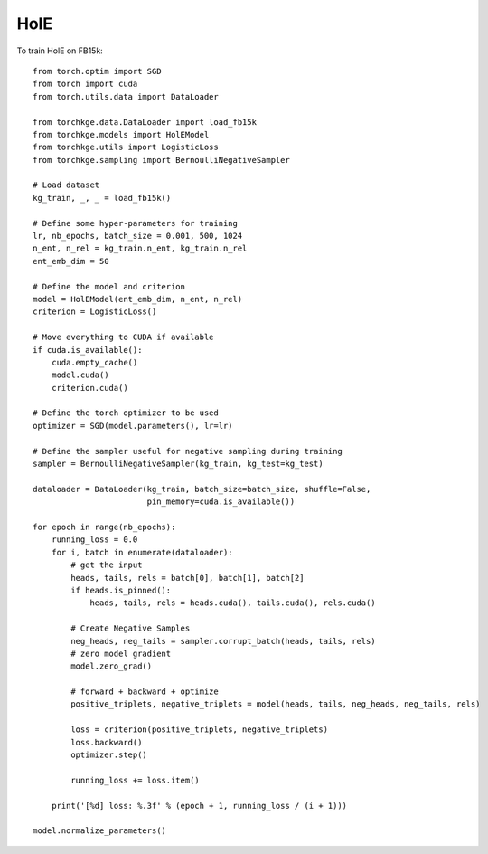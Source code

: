 ====
HolE
====

To train HolE on FB15k::

    from torch.optim import SGD
    from torch import cuda
    from torch.utils.data import DataLoader

    from torchkge.data.DataLoader import load_fb15k
    from torchkge.models import HolEModel
    from torchkge.utils import LogisticLoss
    from torchkge.sampling import BernoulliNegativeSampler

    # Load dataset
    kg_train, _, _ = load_fb15k()

    # Define some hyper-parameters for training
    lr, nb_epochs, batch_size = 0.001, 500, 1024
    n_ent, n_rel = kg_train.n_ent, kg_train.n_rel
    ent_emb_dim = 50

    # Define the model and criterion
    model = HolEModel(ent_emb_dim, n_ent, n_rel)
    criterion = LogisticLoss()

    # Move everything to CUDA if available
    if cuda.is_available():
        cuda.empty_cache()
        model.cuda()
        criterion.cuda()

    # Define the torch optimizer to be used
    optimizer = SGD(model.parameters(), lr=lr)

    # Define the sampler useful for negative sampling during training
    sampler = BernoulliNegativeSampler(kg_train, kg_test=kg_test)

    dataloader = DataLoader(kg_train, batch_size=batch_size, shuffle=False, 
                            pin_memory=cuda.is_available())

    for epoch in range(nb_epochs):
        running_loss = 0.0
        for i, batch in enumerate(dataloader):
            # get the input
            heads, tails, rels = batch[0], batch[1], batch[2]
            if heads.is_pinned():
                heads, tails, rels = heads.cuda(), tails.cuda(), rels.cuda()

            # Create Negative Samples
            neg_heads, neg_tails = sampler.corrupt_batch(heads, tails, rels)
            # zero model gradient
            model.zero_grad()

            # forward + backward + optimize
            positive_triplets, negative_triplets = model(heads, tails, neg_heads, neg_tails, rels)

            loss = criterion(positive_triplets, negative_triplets)
            loss.backward()
            optimizer.step()

            running_loss += loss.item()

        print('[%d] loss: %.3f' % (epoch + 1, running_loss / (i + 1)))

    model.normalize_parameters()
